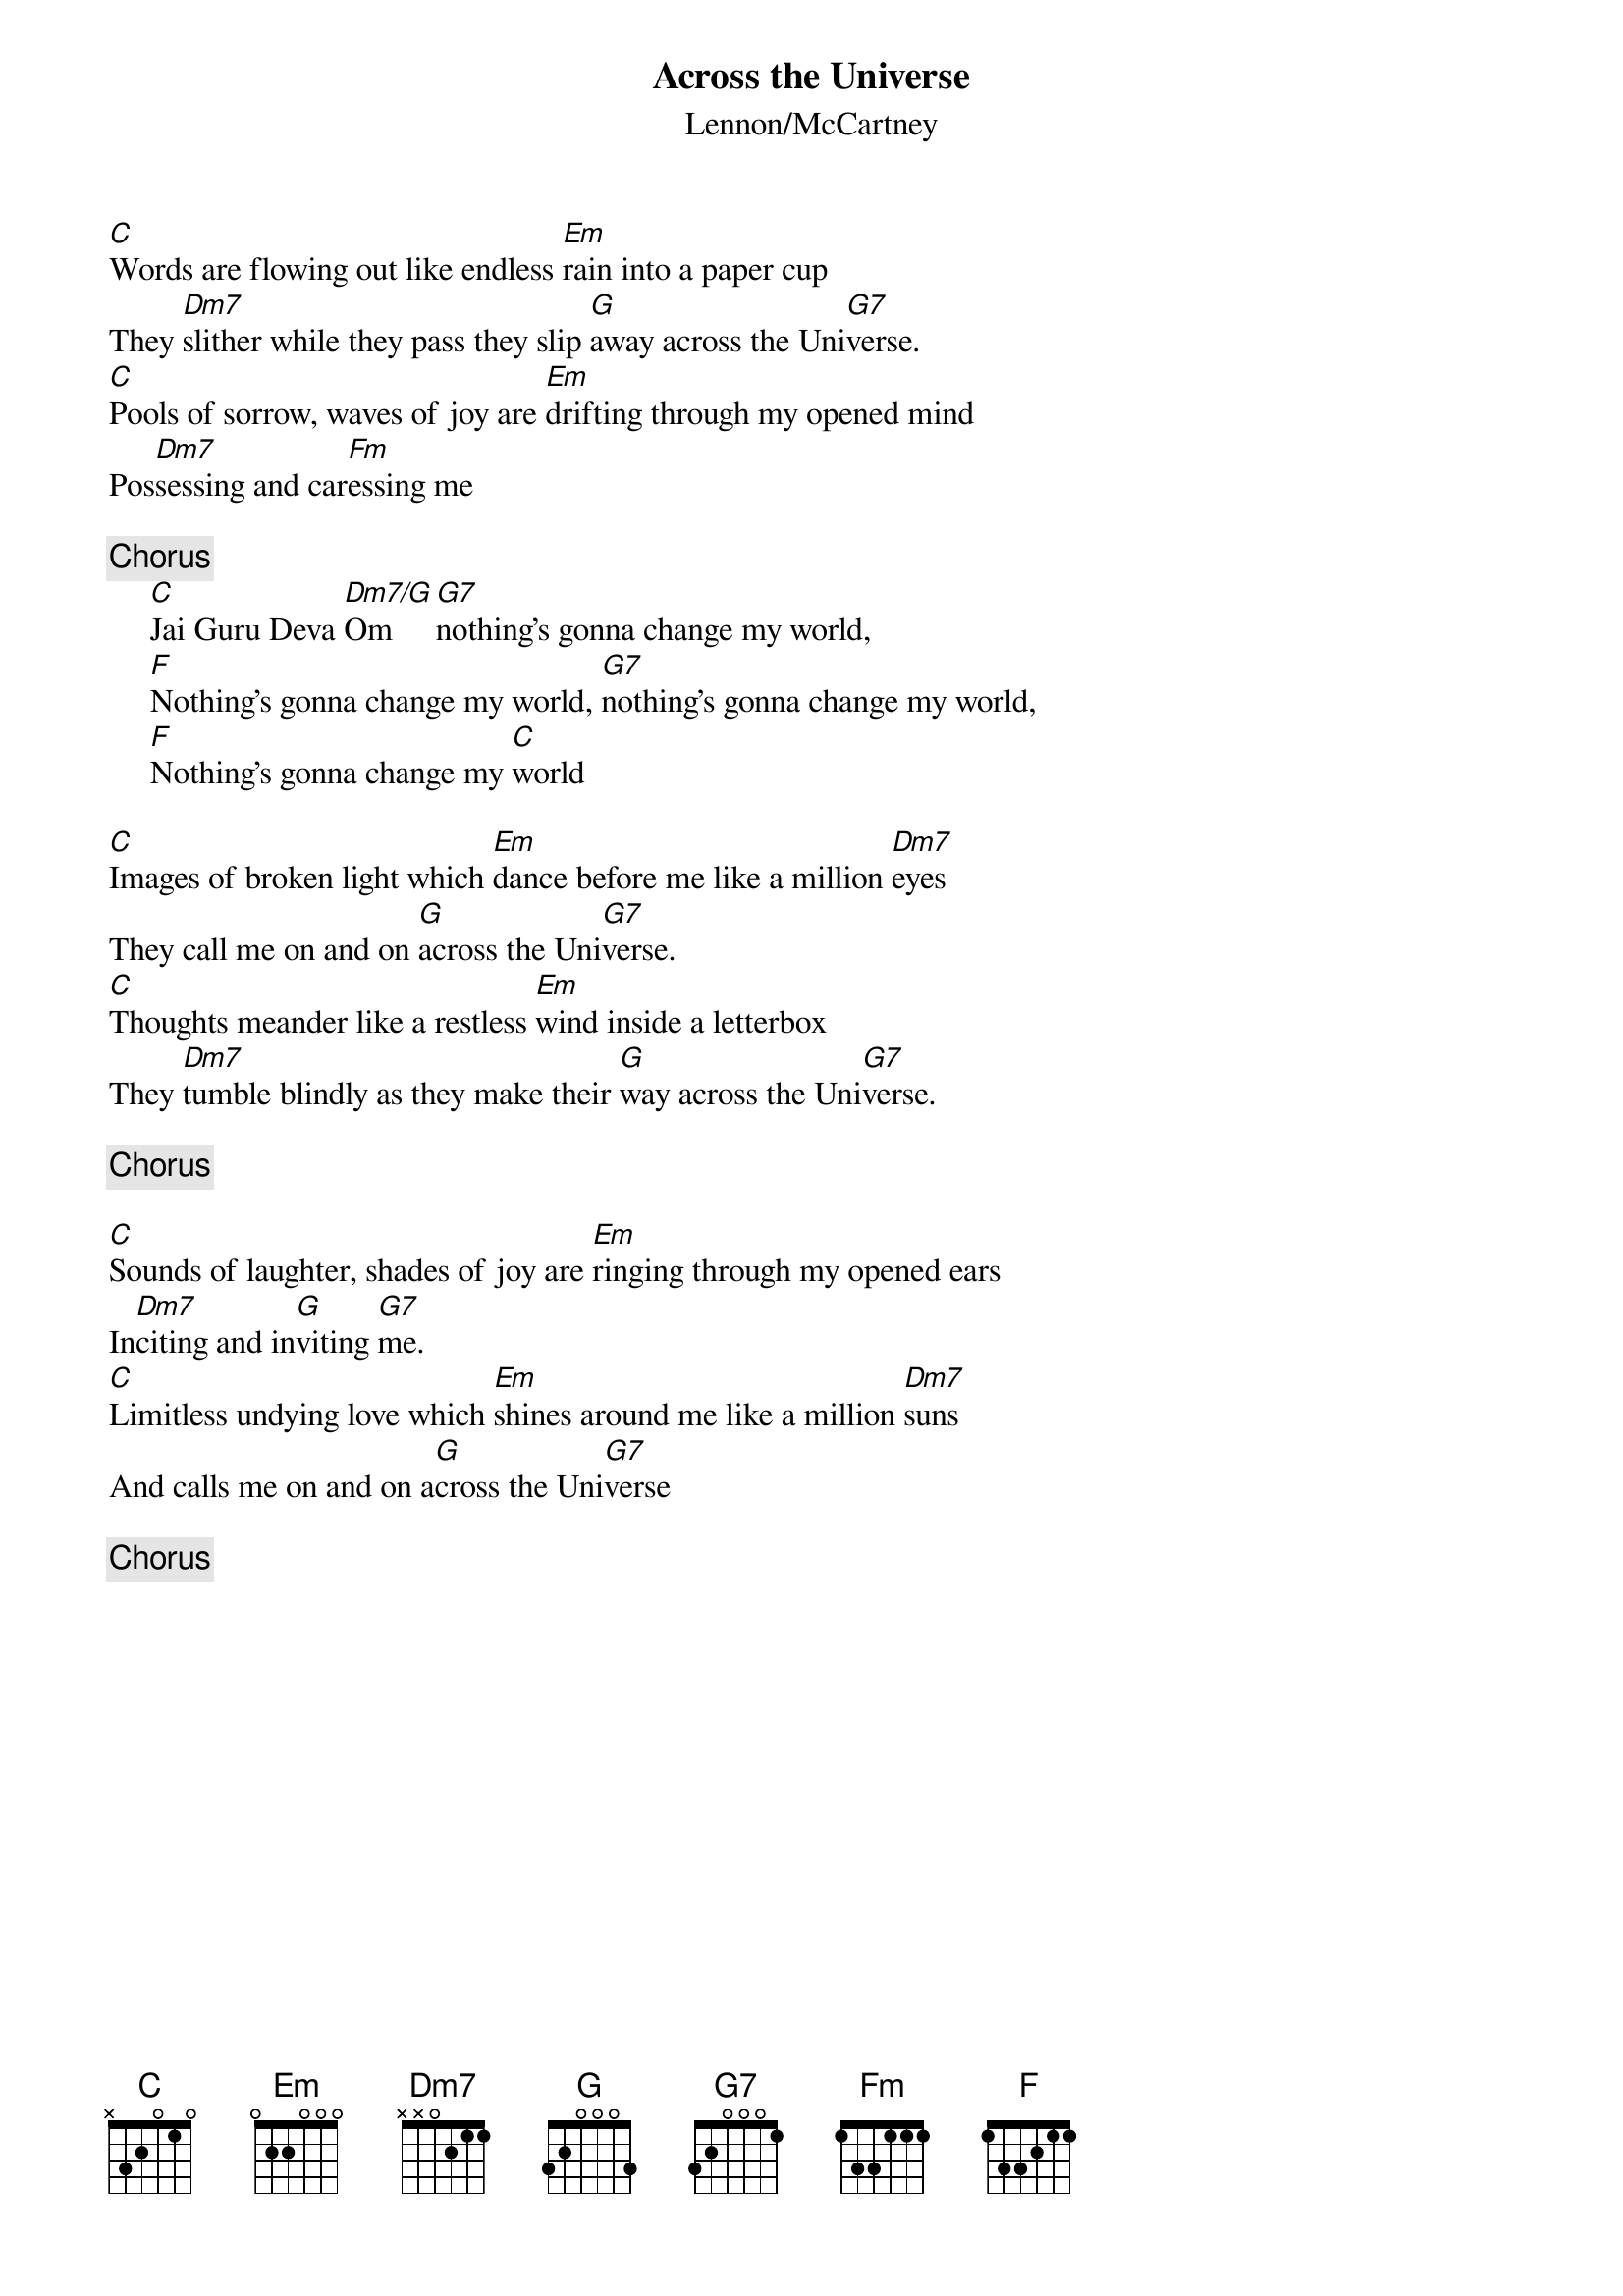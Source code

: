 {title:Across the Universe}
{st:Lennon/McCartney}
{key:C}
{define: Em7/A 1 0 3 0 2 0 0}

[C]Words are flowing out like endless [Em]rain into a paper cup
They [Dm7]slither while they pass they slip [G]away across the Uni[G7]verse.
[C]Pools of sorrow, waves of joy are [Em]drifting through my opened mind
Pos[Dm7]sessing and car[Fm]essing me

{c:Chorus}
     [C]Jai Guru Deva [Dm7/G]Om [G7]nothing's gonna change my world,
     [F]Nothing's gonna change my world, [G7]nothing's gonna change my world,
     [F]Nothing's gonna change my [C]world

[C]Images of broken light which [Em]dance before me like a million [Dm7]eyes
They call me on and on [G]across the Uni[G7]verse.
[C]Thoughts meander like a restless [Em]wind inside a letterbox
They [Dm7]tumble blindly as they make their [G]way across the Uni[G7]verse.

{c:Chorus}

[C]Sounds of laughter, shades of joy are [Em]ringing through my opened ears
In[Dm7]citing and in[G]viting [G7]me.
[C]Limitless undying love which [Em]shines around me like a million [Dm7]suns
And calls me on and on a[G]cross the Uni[G7]verse

{c:Chorus}
